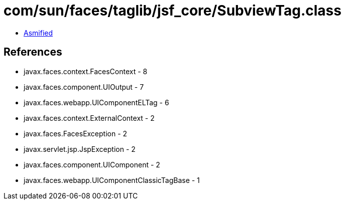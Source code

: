 = com/sun/faces/taglib/jsf_core/SubviewTag.class

 - link:SubviewTag-asmified.java[Asmified]

== References

 - javax.faces.context.FacesContext - 8
 - javax.faces.component.UIOutput - 7
 - javax.faces.webapp.UIComponentELTag - 6
 - javax.faces.context.ExternalContext - 2
 - javax.faces.FacesException - 2
 - javax.servlet.jsp.JspException - 2
 - javax.faces.component.UIComponent - 2
 - javax.faces.webapp.UIComponentClassicTagBase - 1
